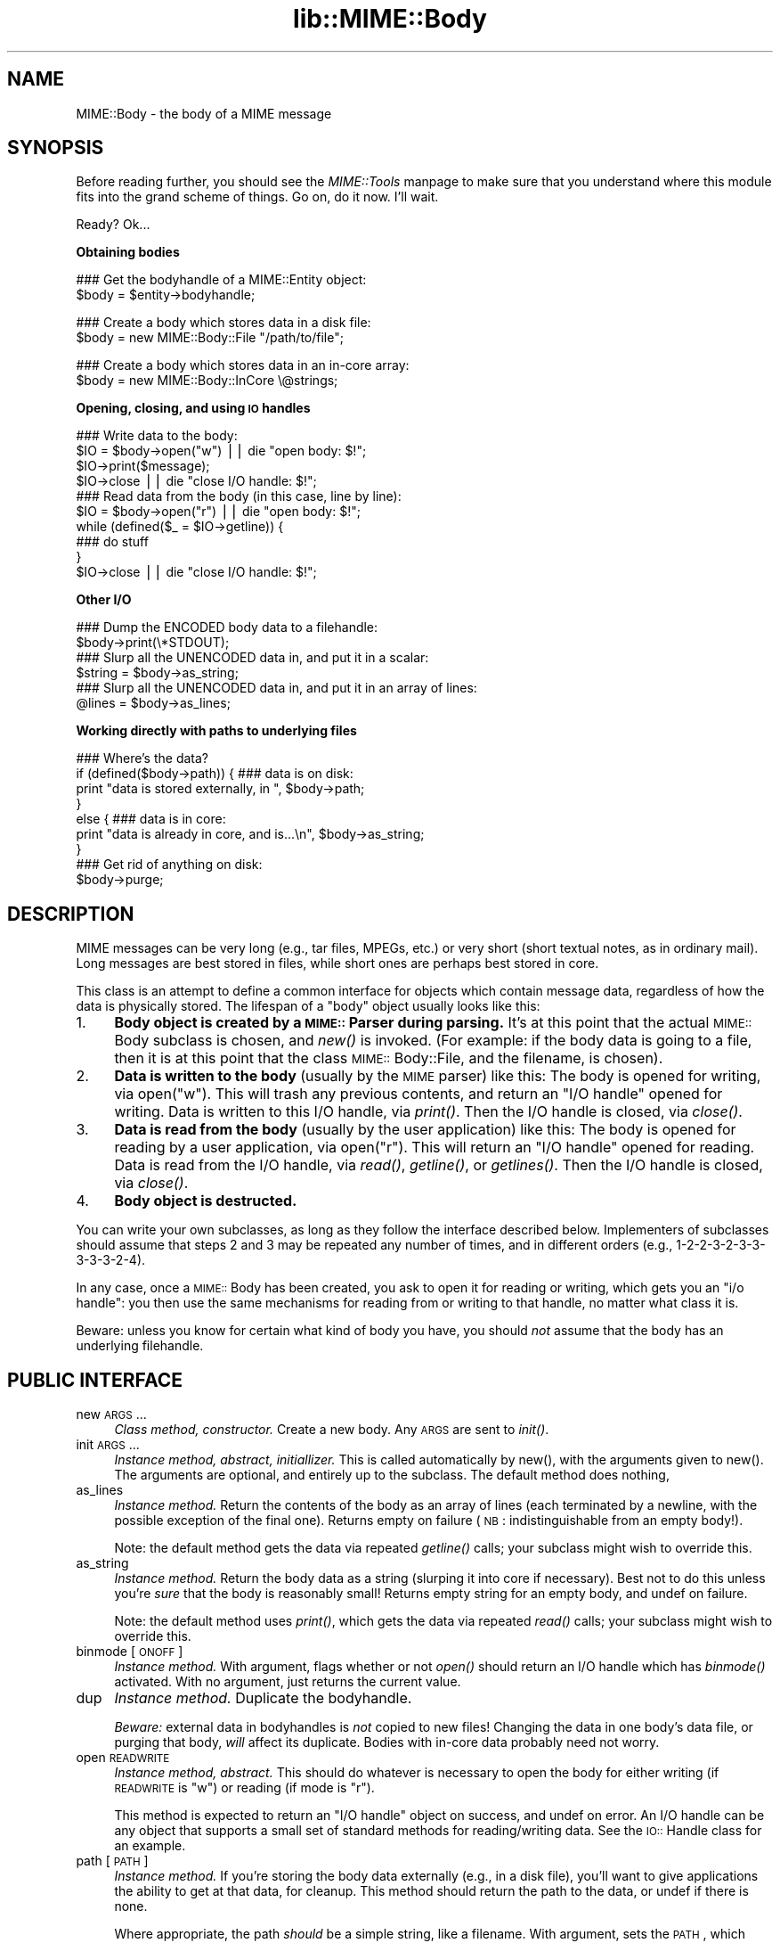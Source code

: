 .rn '' }`
''' $RCSfile$$Revision$$Date$
'''
''' $Log$
'''
.de Sh
.br
.if t .Sp
.ne 5
.PP
\fB\\$1\fR
.PP
..
.de Sp
.if t .sp .5v
.if n .sp
..
.de Ip
.br
.ie \\n(.$>=3 .ne \\$3
.el .ne 3
.IP "\\$1" \\$2
..
.de Vb
.ft CW
.nf
.ne \\$1
..
.de Ve
.ft R

.fi
..
'''
'''
'''     Set up \*(-- to give an unbreakable dash;
'''     string Tr holds user defined translation string.
'''     Bell System Logo is used as a dummy character.
'''
.tr \(*W-|\(bv\*(Tr
.ie n \{\
.ds -- \(*W-
.ds PI pi
.if (\n(.H=4u)&(1m=24u) .ds -- \(*W\h'-12u'\(*W\h'-12u'-\" diablo 10 pitch
.if (\n(.H=4u)&(1m=20u) .ds -- \(*W\h'-12u'\(*W\h'-8u'-\" diablo 12 pitch
.ds L" ""
.ds R" ""
'''   \*(M", \*(S", \*(N" and \*(T" are the equivalent of
'''   \*(L" and \*(R", except that they are used on ".xx" lines,
'''   such as .IP and .SH, which do another additional levels of
'''   double-quote interpretation
.ds M" """
.ds S" """
.ds N" """""
.ds T" """""
.ds L' '
.ds R' '
.ds M' '
.ds S' '
.ds N' '
.ds T' '
'br\}
.el\{\
.ds -- \(em\|
.tr \*(Tr
.ds L" ``
.ds R" ''
.ds M" ``
.ds S" ''
.ds N" ``
.ds T" ''
.ds L' `
.ds R' '
.ds M' `
.ds S' '
.ds N' `
.ds T' '
.ds PI \(*p
'br\}
.\"	If the F register is turned on, we'll generate
.\"	index entries out stderr for the following things:
.\"		TH	Title 
.\"		SH	Header
.\"		Sh	Subsection 
.\"		Ip	Item
.\"		X<>	Xref  (embedded
.\"	Of course, you have to process the output yourself
.\"	in some meaninful fashion.
.if \nF \{
.de IX
.tm Index:\\$1\t\\n%\t"\\$2"
..
.nr % 0
.rr F
.\}
.TH lib::MIME::Body 3 "perl 5.007, patch 00" "4/Nov/100" "User Contributed Perl Documentation"
.UC
.if n .hy 0
.if n .na
.ds C+ C\v'-.1v'\h'-1p'\s-2+\h'-1p'+\s0\v'.1v'\h'-1p'
.de CQ          \" put $1 in typewriter font
.ft CW
'if n "\c
'if t \\&\\$1\c
'if n \\&\\$1\c
'if n \&"
\\&\\$2 \\$3 \\$4 \\$5 \\$6 \\$7
'.ft R
..
.\" @(#)ms.acc 1.5 88/02/08 SMI; from UCB 4.2
.	\" AM - accent mark definitions
.bd B 3
.	\" fudge factors for nroff and troff
.if n \{\
.	ds #H 0
.	ds #V .8m
.	ds #F .3m
.	ds #[ \f1
.	ds #] \fP
.\}
.if t \{\
.	ds #H ((1u-(\\\\n(.fu%2u))*.13m)
.	ds #V .6m
.	ds #F 0
.	ds #[ \&
.	ds #] \&
.\}
.	\" simple accents for nroff and troff
.if n \{\
.	ds ' \&
.	ds ` \&
.	ds ^ \&
.	ds , \&
.	ds ~ ~
.	ds ? ?
.	ds ! !
.	ds /
.	ds q
.\}
.if t \{\
.	ds ' \\k:\h'-(\\n(.wu*8/10-\*(#H)'\'\h"|\\n:u"
.	ds ` \\k:\h'-(\\n(.wu*8/10-\*(#H)'\`\h'|\\n:u'
.	ds ^ \\k:\h'-(\\n(.wu*10/11-\*(#H)'^\h'|\\n:u'
.	ds , \\k:\h'-(\\n(.wu*8/10)',\h'|\\n:u'
.	ds ~ \\k:\h'-(\\n(.wu-\*(#H-.1m)'~\h'|\\n:u'
.	ds ? \s-2c\h'-\w'c'u*7/10'\u\h'\*(#H'\zi\d\s+2\h'\w'c'u*8/10'
.	ds ! \s-2\(or\s+2\h'-\w'\(or'u'\v'-.8m'.\v'.8m'
.	ds / \\k:\h'-(\\n(.wu*8/10-\*(#H)'\z\(sl\h'|\\n:u'
.	ds q o\h'-\w'o'u*8/10'\s-4\v'.4m'\z\(*i\v'-.4m'\s+4\h'\w'o'u*8/10'
.\}
.	\" troff and (daisy-wheel) nroff accents
.ds : \\k:\h'-(\\n(.wu*8/10-\*(#H+.1m+\*(#F)'\v'-\*(#V'\z.\h'.2m+\*(#F'.\h'|\\n:u'\v'\*(#V'
.ds 8 \h'\*(#H'\(*b\h'-\*(#H'
.ds v \\k:\h'-(\\n(.wu*9/10-\*(#H)'\v'-\*(#V'\*(#[\s-4v\s0\v'\*(#V'\h'|\\n:u'\*(#]
.ds _ \\k:\h'-(\\n(.wu*9/10-\*(#H+(\*(#F*2/3))'\v'-.4m'\z\(hy\v'.4m'\h'|\\n:u'
.ds . \\k:\h'-(\\n(.wu*8/10)'\v'\*(#V*4/10'\z.\v'-\*(#V*4/10'\h'|\\n:u'
.ds 3 \*(#[\v'.2m'\s-2\&3\s0\v'-.2m'\*(#]
.ds o \\k:\h'-(\\n(.wu+\w'\(de'u-\*(#H)/2u'\v'-.3n'\*(#[\z\(de\v'.3n'\h'|\\n:u'\*(#]
.ds d- \h'\*(#H'\(pd\h'-\w'~'u'\v'-.25m'\f2\(hy\fP\v'.25m'\h'-\*(#H'
.ds D- D\\k:\h'-\w'D'u'\v'-.11m'\z\(hy\v'.11m'\h'|\\n:u'
.ds th \*(#[\v'.3m'\s+1I\s-1\v'-.3m'\h'-(\w'I'u*2/3)'\s-1o\s+1\*(#]
.ds Th \*(#[\s+2I\s-2\h'-\w'I'u*3/5'\v'-.3m'o\v'.3m'\*(#]
.ds ae a\h'-(\w'a'u*4/10)'e
.ds Ae A\h'-(\w'A'u*4/10)'E
.ds oe o\h'-(\w'o'u*4/10)'e
.ds Oe O\h'-(\w'O'u*4/10)'E
.	\" corrections for vroff
.if v .ds ~ \\k:\h'-(\\n(.wu*9/10-\*(#H)'\s-2\u~\d\s+2\h'|\\n:u'
.if v .ds ^ \\k:\h'-(\\n(.wu*10/11-\*(#H)'\v'-.4m'^\v'.4m'\h'|\\n:u'
.	\" for low resolution devices (crt and lpr)
.if \n(.H>23 .if \n(.V>19 \
\{\
.	ds : e
.	ds 8 ss
.	ds v \h'-1'\o'\(aa\(ga'
.	ds _ \h'-1'^
.	ds . \h'-1'.
.	ds 3 3
.	ds o a
.	ds d- d\h'-1'\(ga
.	ds D- D\h'-1'\(hy
.	ds th \o'bp'
.	ds Th \o'LP'
.	ds ae ae
.	ds Ae AE
.	ds oe oe
.	ds Oe OE
.\}
.rm #[ #] #H #V #F C
.SH "NAME"
MIME::Body \- the body of a MIME message
.SH "SYNOPSIS"
Before reading further, you should see the \fIMIME::Tools\fR manpage to make sure that 
you understand where this module fits into the grand scheme of things.
Go on, do it now.  I'll wait.
.PP
Ready?  Ok...
.Sh "Obtaining bodies"
.PP
.Vb 2
\&   ### Get the bodyhandle of a MIME::Entity object:
\&   $body = $entity->bodyhandle;
.Ve
.Vb 2
\&   ### Create a body which stores data in a disk file:
\&   $body = new MIME::Body::File "/path/to/file";
.Ve
.Vb 2
\&   ### Create a body which stores data in an in-core array:
\&   $body = new MIME::Body::InCore \e@strings;
.Ve
.Sh "Opening, closing, and using \s-1IO\s0 handles"
.PP
.Vb 12
\&   ### Write data to the body:
\&   $IO = $body->open("w")      || die "open body: $!";
\&   $IO->print($message);
\&   $IO->close                  || die "close I/O handle: $!";
\&   
\&   ### Read data from the body (in this case, line by line):
\&   $IO = $body->open("r")      || die "open body: $!";
\&   while (defined($_ = $IO->getline)) {
\&       ### do stuff
\&   }
\&   $IO->close                  || die "close I/O handle: $!";
\&    
.Ve
.Sh "Other I/O"
.PP
.Vb 8
\&   ### Dump the ENCODED body data to a filehandle:
\&   $body->print(\e*STDOUT);
\&       
\&   ### Slurp all the UNENCODED data in, and put it in a scalar:
\&   $string = $body->as_string;
\&   
\&   ### Slurp all the UNENCODED data in, and put it in an array of lines:
\&   @lines = $body->as_lines;
.Ve
.Sh "Working directly with paths to underlying files"
.PP
.Vb 10
\&   ### Where's the data?
\&   if (defined($body->path)) {   ### data is on disk:
\&       print "data is stored externally, in ", $body->path;
\&   }
\&   else {                        ### data is in core:
\&       print "data is already in core, and is...\en", $body->as_string;
\&   }
\&     
\&   ### Get rid of anything on disk:
\&   $body->purge;
.Ve
.SH "DESCRIPTION"
MIME messages can be very long (e.g., tar files, MPEGs, etc.) or very
short (short textual notes, as in ordinary mail).  Long messages
are best stored in files, while short ones are perhaps best stored
in core.
.PP
This class is an attempt to define a common interface for objects
which contain message data, regardless of how the data is
physically stored.  The lifespan of a \*(L"body\*(R" object
usually looks like this:
.Ip "1." 4
\fBBody object is created by a \s-1MIME::\s0Parser during parsing.\fR
It's at this point that the actual \s-1MIME::\s0Body subclass is chosen,
and \fInew()\fR is invoked.  (For example: if the body data is going to 
a file, then it is at this point that the class \s-1MIME::\s0Body::File,
and the filename, is chosen).
.Ip "2." 4
\fBData is written to the body\fR (usually by the \s-1MIME\s0 parser) like this:
The body is opened for writing, via \f(CWopen("w")\fR.  This will trash any 
previous contents, and return an \*(L"I/O handle\*(R" opened for writing.  
Data is written to this I/O handle, via \fIprint()\fR.
Then the I/O handle is closed, via \fIclose()\fR.
.Ip "3. " 4
\fBData is read from the body\fR (usually by the user application) like this: 
The body is opened for reading by a user application, via \f(CWopen("r")\fR.
This will return an \*(L"I/O handle\*(R" opened for reading.
Data is read from the I/O handle, via \fIread()\fR, \fIgetline()\fR, or \fIgetlines()\fR.
Then the I/O handle is closed, via \fIclose()\fR.
.Ip "4. " 4
\fBBody object is destructed.\fR
.PP
You can write your own subclasses, as long as they follow the
interface described below.  Implementers of subclasses should assume
that steps 2 and 3 may be repeated any number of times, and in
different orders (e.g., 1-2-2-3-2-3-3-3-3-3-2-4).
.PP
In any case, once a \s-1MIME::\s0Body has been created, you ask to open it
for reading or writing, which gets you an \*(L"i/o handle": you then use 
the same mechanisms for reading from or writing to that handle, no matter 
what class it is.
.PP
Beware: unless you know for certain what kind of body you have, you
should \fInot\fR assume that the body has an underlying filehandle.
.SH "PUBLIC INTERFACE"
.Ip "new \s-1ARGS\s0..." 4
\fIClass method, constructor.\fR
Create a new body.  Any \s-1ARGS\s0 are sent to \fIinit()\fR.
.Ip "init \s-1ARGS\s0..." 4
\fIInstance method, abstract, initiallizer.\fR
This is called automatically by \f(CWnew()\fR, with the arguments given
to \f(CWnew()\fR.  The arguments are optional, and entirely up to the
subclass.  The default method does nothing,
.Ip "as_lines" 4
\fIInstance method.\fR
Return the contents of the body as an array of lines (each terminated
by a newline, with the possible exception of the final one).
Returns empty on failure (\s-1NB\s0: indistinguishable from an empty body!).
.Sp
Note: the default method gets the data via
repeated \fIgetline()\fR calls; your subclass might wish to override this.
.Ip "as_string" 4
\fIInstance method.\fR
Return the body data as a string (slurping it into core if necessary).  
Best not to do this unless you're \fIsure\fR that the body is reasonably small!
Returns empty string for an empty body, and undef on failure.
.Sp
Note: the default method uses \fIprint()\fR, which gets the data via
repeated \fIread()\fR calls; your subclass might wish to override this.
.Ip "binmode [\s-1ONOFF\s0]" 4
\fIInstance method.\fR
With argument, flags whether or not \fIopen()\fR should return an I/O handle
which has \fIbinmode()\fR activated.  With no argument, just returns the
current value.  
.Ip "dup" 4
\fIInstance method.\fR
Duplicate the bodyhandle.
.Sp
\fIBeware:\fR external data in bodyhandles is \fInot\fR copied to new files!  
Changing the data in one body's data file, or purging that body,
\fIwill\fR affect its duplicate.  Bodies with in-core data probably need
not worry.
.Ip "open \s-1READWRITE\s0" 4
\fIInstance method, abstract.\fR
This should do whatever is necessary to open the body for either
writing (if \s-1READWRITE\s0 is \*(L"w") or reading (if mode is \*(L"r").
.Sp
This method is expected to return an \*(L"I/O handle\*(R" object on success,
and undef on error.  An I/O handle can be any object that supports a 
small set of standard methods for reading/writing data.  
See the \s-1IO::\s0Handle class for an example.
.Ip "path [\s-1PATH\s0]" 4
\fIInstance method.\fR
If you're storing the body data externally (e.g., in a disk file), you'll 
want to give applications the ability to get at that data, for cleanup.  
This method should return the path to the data, or undef if there is none.
.Sp
Where appropriate, the path \fIshould\fR be a simple string, like a filename.
With argument, sets the \s-1PATH\s0, which should be undef if there is none.
.Ip "print \s-1FILEHANDLE\s0" 4
\fIInstance method.\fR
Output the body data to the given filehandle, or to the currently-selected 
one if none is given.
.Ip "purge" 4
\fIInstance method, abstract.\fR
Remove any data which resides external to the program (e.g., in disk files).
Immediately after a \fIpurge()\fR, the \fIpath()\fR should return undef to indicate
that the external data is no longer available.
.SH "SUBCLASSES"
The following built-in classes are provided:
.PP
.Vb 6
\&   Body                 Stores body     When open()ed,
\&   class:               data in:        returns:    
\&   --------------------------------------------------------
\&   MIME::Body::File     disk file       IO::Handle   
\&   MIME::Body::Scalar   scalar          IO::Scalar  
\&   MIME::Body::InCore   scalar array    IO::ScalarArray
.Ve
.Sh "\s-1MIME::\s0Body::File"
A body class that stores the data in a disk file.  
The I/O handle is a wrapped filehandle.  Invoke the constructor as:
.PP
.Vb 1
\&    $body = new MIME::Body::File "/path/to/file";
.Ve
In this case, the \f(CWpath()\fR method would return the given path,
so you \fIcould\fR say:
.PP
.Vb 7
\&    if (defined($body->path)) {
\&        open BODY, $body->path or die "open: $!";
\&        while (<BODY>) {
\&            ### do stuff
\&        }
\&        close BODY;
\&    }
.Ve
But you're best off not doing this.
.Sh "\s-1MIME::\s0Body::Scalar"
A body class that stores the data in-core, in a simple scalar.
Invoke the constructor as:
.PP
.Vb 1
\&    $body = new MIME::Body::Scalar \e$string;
.Ve
A single scalar argument sets the body to that value, exactly as though
you'd opened for the body for writing, written the value, 
and closed the body again:
.PP
.Vb 1
\&    $body = new MIME::Body::Scalar "Line 1\enLine 2\enLine 3";
.Ve
A single array reference sets the body to the result of joining all the
elements of that array together:
.PP
.Vb 3
\&    $body = new MIME::Body::Scalar ["Line 1\en",
\&                                    "Line 2\en",
\&                                    "Line 3"];
.Ve
Uses \fB\s-1IO::\s0Scalar\fR as the I/O handle.
.Sh "\s-1MIME::\s0Body::InCore"
A body class that stores the data in-core.
Invoke the constructor as:
.PP
.Vb 3
\&    $body = new MIME::Body::InCore \e$string;
\&    $body = new MIME::Body::InCore  $string;
\&    $body = new MIME::Body::InCore \e@stringarray
.Ve
A simple scalar argument sets the body to that value, exactly as though
you'd opened for the body for writing, written the value, 
and closed the body again:
    
    \f(CW$body\fR = new \s-1MIME::\s0Body::InCore \*(L"Line 1\enLine 2\enLine 3\*(R";
.PP
A single array reference sets the body to the concatenation of all
scalars that it holds:
.PP
.Vb 3
\&    $body = new MIME::Body::InCore ["Line 1\en",
\&                                    "Line 2\en",
\&                                    "Line 3"];
.Ve
Uses \fB\s-1IO::\s0ScalarArray\fR as the I/O handle.
.Sh "Defining your own subclasses"
So you're not happy with files and scalar-arrays?
No problem: just define your own \s-1MIME::\s0Body subclass, and make a subclass
of \s-1MIME::\s0Parser or \s-1MIME::\s0ParserBase which returns an instance of your
body class whenever appropriate in the \f(CWnew_body_for(head)\fR method.
.PP
Your \*(L"body\*(R" class must inherit from \s-1MIME::\s0Body (or some subclass of it),
and it must either provide (or inherit the default for) the following 
methods...
.PP
The default inherited method \fIshould suffice\fR for all these:
.PP
.Vb 3
\&    new                       
\&    binmode [ONOFF]           
\&    path
.Ve
The default inherited method \fImay suffice\fR for these, but perhaps 
there's a better implementation for your subclass.                       
.PP
.Vb 6
\&    init ARGS...              
\&    as_lines                  
\&    as_string                 
\&    dup                       
\&    print                     
\&    purge 
.Ve
The default inherited method \fIwill probably not suffice\fR for these:
.PP
.Vb 1
\&    open                      
.Ve
.SH "NOTES"
One reason I didn't just use FileHandle or IO::Handle objects for message
bodies was that I wanted a \*(L"body\*(R" object to be a form of completely
encapsulated program-persistent storage; that is, I wanted users
to be able to write code like this...
.PP
.Vb 7
\&   ### Get body handle from this MIME message, and read its data:
\&   $body = $entity->bodyhandle;
\&   $IO = $body->open("r");
\&   while (defined($_ = $IO->getline)) {
\&       print STDOUT $_;
\&   }
\&   $IO->close;
.Ve
\&...without requiring that they know anything more about how the
\f(CW$body\fR object is actually storing its data (disk file, scalar variable,
array variable, or whatever).
.PP
Storing the body of each MIME message in a persistently-open
IO::Handle was a possibility, but it seemed like a bad idea,
considering that a single multipart MIME message could easily suck up
all the available file descriptors on some systems.  This risk increases 
if the user application is processing more than one MIME entity at a time.
.SH "AUTHOR"
Eryq (\fIeryq@zeegee.com\fR), ZeeGee Software Inc (\fIhttp://www.zeegee.com\fR).
.PP
All rights reserved.  This program is free software; you can redistribute 
it and/or modify it under the same terms as Perl itself.
.PP
Thanks to Achim Bohnet for suggesting that MIME::Parser not be restricted
to the use of FileHandles.
.SH "VERSION"
$Revision: 5.403 $ \f(CW$Date:\fR 2000/11/04 19:54:46 $

.rn }` ''
.IX Title "lib::MIME::Body 3"
.IX Name "MIME::Body - the body of a MIME message"

.IX Header "NAME"

.IX Header "SYNOPSIS"

.IX Subsection "Obtaining bodies"

.IX Subsection "Opening, closing, and using \s-1IO\s0 handles"

.IX Subsection "Other I/O"

.IX Subsection "Working directly with paths to underlying files"

.IX Header "DESCRIPTION"

.IX Item "1."

.IX Item "2."

.IX Item "3. "

.IX Item "4. "

.IX Header "PUBLIC INTERFACE"

.IX Item "new \s-1ARGS\s0..."

.IX Item "init \s-1ARGS\s0..."

.IX Item "as_lines"

.IX Item "as_string"

.IX Item "binmode [\s-1ONOFF\s0]"

.IX Item "dup"

.IX Item "open \s-1READWRITE\s0"

.IX Item "path [\s-1PATH\s0]"

.IX Item "print \s-1FILEHANDLE\s0"

.IX Item "purge"

.IX Header "SUBCLASSES"

.IX Subsection "\s-1MIME::\s0Body::File"

.IX Subsection "\s-1MIME::\s0Body::Scalar"

.IX Subsection "\s-1MIME::\s0Body::InCore"

.IX Subsection "Defining your own subclasses"

.IX Header "NOTES"

.IX Header "AUTHOR"

.IX Header "VERSION"


